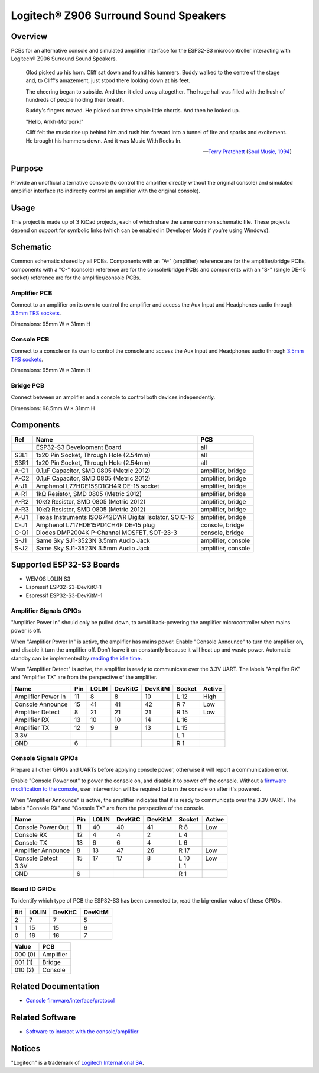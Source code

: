 Logitech® Z906 Surround Sound Speakers
======================================

Overview
--------

PCBs for an alternative console and simulated amplifier interface for the
ESP32-S3 microcontroller interacting with Logitech® Z906 Surround Sound
Speakers.

    Glod picked up his horn. Cliff sat down and found his hammers. Buddy walked
    to the centre of the stage and, to Cliff's amazement, just stood there
    looking down at his feet.

    The cheering began to subside. And then it died away altogether. The huge
    hall was filled with the hush of hundreds of people holding their breath.

    Buddy's fingers moved. He picked out three simple little chords. And then he
    looked up.

    "Hello, Ankh-Morpork!"

    Cliff felt the music rise up behind him and rush him forward into a tunnel
    of fire and sparks and excitement. He brought his hammers down. And it was
    Music With Rocks In.

    -- `Terry Pratchett <https://en.wikipedia.org/wiki/Terry_Pratchett>`_
    (`Soul Music, 1994 <https://en.wikipedia.org/wiki/Soul_Music_(novel)>`_)

Purpose
-------

Provide an unofficial alternative console (to control the amplifier directly
without the original console) and simulated amplifier interface (to indirectly
control an amplifier with the original console).

Usage
-----

This project is made up of 3 KiCad projects, each of which share the same common
schematic file. These projects depend on support for symbolic links (which
can be enabled in Developer Mode if you're using Windows).

Schematic
---------

Common schematic shared by all PCBs. Components with an "A-" (amplifier)
reference are for the amplifier/bridge PCBs, components with a "C-" (console)
reference are for the console/bridge PCBs and components with an "S-" (single
DE-15 socket) reference are for the amplifier/console PCBs.

.. image:: render/ggroohauga-shared-sch.svg
   :alt: Common schematic

Amplifier PCB
~~~~~~~~~~~~~

Connect to an amplifier on its own to control the amplifier and access the Aux
Input and Headphones audio through `3.5mm TRS sockets <https://en.wikipedia.org/wiki/Phone_connector_(audio)>`_.

Dimensions: 95mm W × 31mm H

.. image:: render/ggroohauga-amplifier-pcb.svg
   :alt: Front and back of amplifier PCB

.. image:: render/ggroohauga-amplifier-sch.svg
   :alt: Amplifier-specific schematic

Console PCB
~~~~~~~~~~~

Connect to a console on its own to control the console and access the Aux Input
and Headphones audio through `3.5mm TRS sockets <https://en.wikipedia.org/wiki/Phone_connector_(audio)>`_.

Dimensions: 95mm W × 31mm H

.. image:: render/ggroohauga-console-pcb.svg
   :alt: Front and back of console PCB

.. image:: render/ggroohauga-console-sch.svg
   :alt: Console-specific schematic

Bridge PCB
~~~~~~~~~~

Connect between an amplifier and a console to control both devices
independently.

Dimensions: 98.5mm W × 31mm H

.. image:: render/ggroohauga-bridge-pcb.svg
   :alt: Front and back of bridge PCB

.. image:: render/ggroohauga-bridge-sch.svg
   :alt: Bridge-specific schematic

Components
----------

+-------+--------------------------------------------------------+--------------------+
| Ref   | Name                                                   | PCB                |
+=======+========================================================+====================+
|       | ESP32-S3 Development Board                             | all                |
+-------+--------------------------------------------------------+--------------------+
| S3L1  | 1x20 Pin Socket, Through Hole (2.54mm)                 | all                |
+-------+--------------------------------------------------------+--------------------+
| S3R1  | 1x20 Pin Socket, Through Hole (2.54mm)                 | all                |
+-------+--------------------------------------------------------+--------------------+
| A-C1  | 0.1µF Capacitor, SMD 0805 (Metric 2012)                | amplifier, bridge  |
+-------+--------------------------------------------------------+--------------------+
| A-C2  | 0.1µF Capacitor, SMD 0805 (Metric 2012)                | amplifier, bridge  |
+-------+--------------------------------------------------------+--------------------+
| A-J1  | Amphenol L77HDE15SD1CH4R DE-15 socket                  | amplifier, bridge  |
+-------+--------------------------------------------------------+--------------------+
| A-R1  | 1kΩ Resistor, SMD 0805 (Metric 2012)                   | amplifier, bridge  |
+-------+--------------------------------------------------------+--------------------+
| A-R2  | 10kΩ Resistor, SMD 0805 (Metric 2012)                  | amplifier, bridge  |
+-------+--------------------------------------------------------+--------------------+
| A-R3  | 10kΩ Resistor, SMD 0805 (Metric 2012)                  | amplifier, bridge  |
+-------+--------------------------------------------------------+--------------------+
| A-U1  | Texas Instruments ISO6742DWR Digital Isolator, SOIC-16 | amplifier, bridge  |
+-------+--------------------------------------------------------+--------------------+
| C-J1  | Amphenol L717HDE15PD1CH4F DE-15 plug                   | console, bridge    |
+-------+--------------------------------------------------------+--------------------+
| C-Q1  | Diodes DMP2004K P-Channel MOSFET, SOT-23-3             | console, bridge    |
+-------+--------------------------------------------------------+--------------------+
| S-J1  | Same Sky SJ1-3523N 3.5mm Audio Jack                    | amplifier, console |
+-------+--------------------------------------------------------+--------------------+
| S-J2  | Same Sky SJ1-3523N 3.5mm Audio Jack                    | amplifier, console |
+-------+--------------------------------------------------------+--------------------+

Supported ESP32-S3 Boards
-------------------------

* WEMOS LOLIN S3
* Espressif ESP32-S3-DevKitC-1
* Espressif ESP32-S3-DevKitM-1

Amplifier Signals GPIOs
~~~~~~~~~~~~~~~~~~~~~~~

"Amplifier Power In" should only be pulled down, to avoid back-powering the
amplifier microcontroller when mains power is off.

When "Amplifier Power In" is active, the amplifier has mains power. Enable
"Console Announce" to turn the amplifier on, and disable it turn the amplifier
off. Don't leave it on constantly because it will heat up and waste power.
Automatic standby can be implemented by
`reading the idle time <https://github.com/nomis/logitech-z906/blob/main/protocol.rst#read-idle-time>`_.

When "Amplifier Detect" is active, the amplifier is ready to communicate over
the 3.3V UART. The labels "Amplifier RX" and "Amplifier TX" are from the
perspective of the amplifier.

+------------------------+-------+---------+-----------+-----------+----------+----------+
| Name                   |  Pin  |  LOLIN  |  DevKitC  |  DevKitM  |  Socket  |  Active  |
+========================+=======+=========+===========+===========+==========+==========+
| Amplifier Power In     |   11  |    8    |     8     |    10     |   L 12   |   High   |
+------------------------+-------+---------+-----------+-----------+----------+----------+
| Console Announce       |   15  |   41    |    41     |    42     |   R  7   |   Low    |
+------------------------+-------+---------+-----------+-----------+----------+----------+
| Amplifier Detect       |    8  |   21    |    21     |    21     |   R 15   |   Low    |
+------------------------+-------+---------+-----------+-----------+----------+----------+
| Amplifier RX           |   13  |   10    |    10     |    14     |   L 16   |          |
+------------------------+-------+---------+-----------+-----------+----------+----------+
| Amplifier TX           |   12  |    9    |     9     |    13     |   L 15   |          |
+------------------------+-------+---------+-----------+-----------+----------+----------+
| 3.3V                   |       |         |           |           |   L  1   |          |
+------------------------+-------+---------+-----------+-----------+----------+----------+
| GND                    |    6  |         |           |           |   R  1   |          |
+------------------------+-------+---------+-----------+-----------+----------+----------+

Console Signals GPIOs
~~~~~~~~~~~~~~~~~~~~~

Prepare all other GPIOs and UARTs before applying console power, otherwise it
will report a communication error.

Enable "Console Power out" to power the console on, and disable it to power off
the console. Without a `firmware modification to the console <https://github.com/nomis/logitech-z906/blob/main/firmware.rst#automatic-power-on>`_,
user intervention will be required to turn the console on after it's powered.

When "Amplifier Announce" is active, the amplifier indicates that it is ready to
communicate over the 3.3V UART. The labels "Console RX" and "Console TX" are
from the perspective of the console.

+------------------------+-------+---------+-----------+-----------+----------+----------+
| Name                   |  Pin  |  LOLIN  |  DevKitC  |  DevKitM  |  Socket  |  Active  |
+========================+=======+=========+===========+===========+==========+==========+
| Console Power Out      |   11  |   40    |    40     |    41     |   R  8   |   Low    |
+------------------------+-------+---------+-----------+-----------+----------+----------+
| Console RX             |   12  |    4    |     4     |     2     |   L  4   |          |
+------------------------+-------+---------+-----------+-----------+----------+----------+
| Console TX             |   13  |    6    |     6     |     4     |   L  6   |          |
+------------------------+-------+---------+-----------+-----------+----------+----------+
| Amplifier Announce     |    8  |   13    |    47     |    26     |   R 17   |   Low    |
+------------------------+-------+---------+-----------+-----------+----------+----------+
| Console Detect         |   15  |   17    |    17     |     8     |   L 10   |   Low    |
+------------------------+-------+---------+-----------+-----------+----------+----------+
| 3.3V                   |       |         |           |           |   L  1   |          |
+------------------------+-------+---------+-----------+-----------+----------+----------+
| GND                    |    6  |         |           |           |   R  1   |          |
+------------------------+-------+---------+-----------+-----------+----------+----------+

Board ID GPIOs
~~~~~~~~~~~~~~

To identify which type of PCB the ESP32-S3 has been connected to, read the
big-endian value of these GPIOs.

+-------+---------+-----------+-----------+
|  Bit  |  LOLIN  |  DevKitC  |  DevKitM  |
+=======+=========+===========+===========+
|   2   |    7    |     7     |     5     |
+-------+---------+-----------+-----------+
|   1   |   15    |    15     |     6     |
+-------+---------+-----------+-----------+
|   0   |   16    |    16     |     7     |
+-------+---------+-----------+-----------+

+---------+-----------+
| Value   | PCB       |
+=========+===========+
| 000 (0) | Amplifier |
+---------+-----------+
| 001 (1) | Bridge    |
+---------+-----------+
| 010 (2) | Console   |
+---------+-----------+

Related Documentation
---------------------

* `Console firmware/interface/protocol <https://github.com/nomis/logitech-z906>`_

Related Software
----------------

* `Software to interact with the console/amplifier <https://github.com/nomis/ggroohauga>`_

Notices
-------

"Logitech" is a trademark of `Logitech International SA <https://www.logitech.com/>`_.
